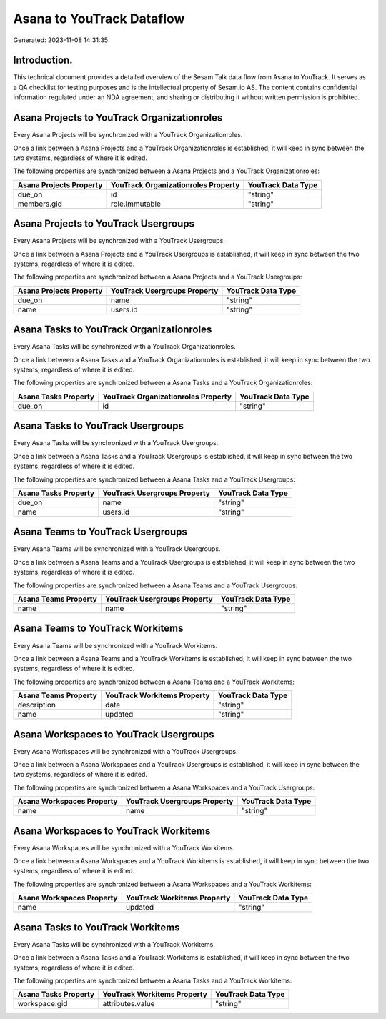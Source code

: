 ==========================
Asana to YouTrack Dataflow
==========================

Generated: 2023-11-08 14:31:35

Introduction.
------------

This technical document provides a detailed overview of the Sesam Talk data flow from Asana to YouTrack. It serves as a QA checklist for testing purposes and is the intellectual property of Sesam.io AS. The content contains confidential information regulated under an NDA agreement, and sharing or distributing it without written permission is prohibited.

Asana Projects to YouTrack Organizationroles
--------------------------------------------
Every Asana Projects will be synchronized with a YouTrack Organizationroles.

Once a link between a Asana Projects and a YouTrack Organizationroles is established, it will keep in sync between the two systems, regardless of where it is edited.

The following properties are synchronized between a Asana Projects and a YouTrack Organizationroles:

.. list-table::
   :header-rows: 1

   * - Asana Projects Property
     - YouTrack Organizationroles Property
     - YouTrack Data Type
   * - due_on
     - id
     - "string"
   * - members.gid
     - role.immutable
     - "string"


Asana Projects to YouTrack Usergroups
-------------------------------------
Every Asana Projects will be synchronized with a YouTrack Usergroups.

Once a link between a Asana Projects and a YouTrack Usergroups is established, it will keep in sync between the two systems, regardless of where it is edited.

The following properties are synchronized between a Asana Projects and a YouTrack Usergroups:

.. list-table::
   :header-rows: 1

   * - Asana Projects Property
     - YouTrack Usergroups Property
     - YouTrack Data Type
   * - due_on
     - name
     - "string"
   * - name
     - users.id
     - "string"


Asana Tasks to YouTrack Organizationroles
-----------------------------------------
Every Asana Tasks will be synchronized with a YouTrack Organizationroles.

Once a link between a Asana Tasks and a YouTrack Organizationroles is established, it will keep in sync between the two systems, regardless of where it is edited.

The following properties are synchronized between a Asana Tasks and a YouTrack Organizationroles:

.. list-table::
   :header-rows: 1

   * - Asana Tasks Property
     - YouTrack Organizationroles Property
     - YouTrack Data Type
   * - due_on
     - id
     - "string"


Asana Tasks to YouTrack Usergroups
----------------------------------
Every Asana Tasks will be synchronized with a YouTrack Usergroups.

Once a link between a Asana Tasks and a YouTrack Usergroups is established, it will keep in sync between the two systems, regardless of where it is edited.

The following properties are synchronized between a Asana Tasks and a YouTrack Usergroups:

.. list-table::
   :header-rows: 1

   * - Asana Tasks Property
     - YouTrack Usergroups Property
     - YouTrack Data Type
   * - due_on
     - name
     - "string"
   * - name
     - users.id
     - "string"


Asana Teams to YouTrack Usergroups
----------------------------------
Every Asana Teams will be synchronized with a YouTrack Usergroups.

Once a link between a Asana Teams and a YouTrack Usergroups is established, it will keep in sync between the two systems, regardless of where it is edited.

The following properties are synchronized between a Asana Teams and a YouTrack Usergroups:

.. list-table::
   :header-rows: 1

   * - Asana Teams Property
     - YouTrack Usergroups Property
     - YouTrack Data Type
   * - name
     - name
     - "string"


Asana Teams to YouTrack Workitems
---------------------------------
Every Asana Teams will be synchronized with a YouTrack Workitems.

Once a link between a Asana Teams and a YouTrack Workitems is established, it will keep in sync between the two systems, regardless of where it is edited.

The following properties are synchronized between a Asana Teams and a YouTrack Workitems:

.. list-table::
   :header-rows: 1

   * - Asana Teams Property
     - YouTrack Workitems Property
     - YouTrack Data Type
   * - description
     - date
     - "string"
   * - name
     - updated
     - "string"


Asana Workspaces to YouTrack Usergroups
---------------------------------------
Every Asana Workspaces will be synchronized with a YouTrack Usergroups.

Once a link between a Asana Workspaces and a YouTrack Usergroups is established, it will keep in sync between the two systems, regardless of where it is edited.

The following properties are synchronized between a Asana Workspaces and a YouTrack Usergroups:

.. list-table::
   :header-rows: 1

   * - Asana Workspaces Property
     - YouTrack Usergroups Property
     - YouTrack Data Type
   * - name
     - name
     - "string"


Asana Workspaces to YouTrack Workitems
--------------------------------------
Every Asana Workspaces will be synchronized with a YouTrack Workitems.

Once a link between a Asana Workspaces and a YouTrack Workitems is established, it will keep in sync between the two systems, regardless of where it is edited.

The following properties are synchronized between a Asana Workspaces and a YouTrack Workitems:

.. list-table::
   :header-rows: 1

   * - Asana Workspaces Property
     - YouTrack Workitems Property
     - YouTrack Data Type
   * - name
     - updated
     - "string"


Asana Tasks to YouTrack Workitems
---------------------------------
Every Asana Tasks will be synchronized with a YouTrack Workitems.

Once a link between a Asana Tasks and a YouTrack Workitems is established, it will keep in sync between the two systems, regardless of where it is edited.

The following properties are synchronized between a Asana Tasks and a YouTrack Workitems:

.. list-table::
   :header-rows: 1

   * - Asana Tasks Property
     - YouTrack Workitems Property
     - YouTrack Data Type
   * - workspace.gid
     - attributes.value
     - "string"

